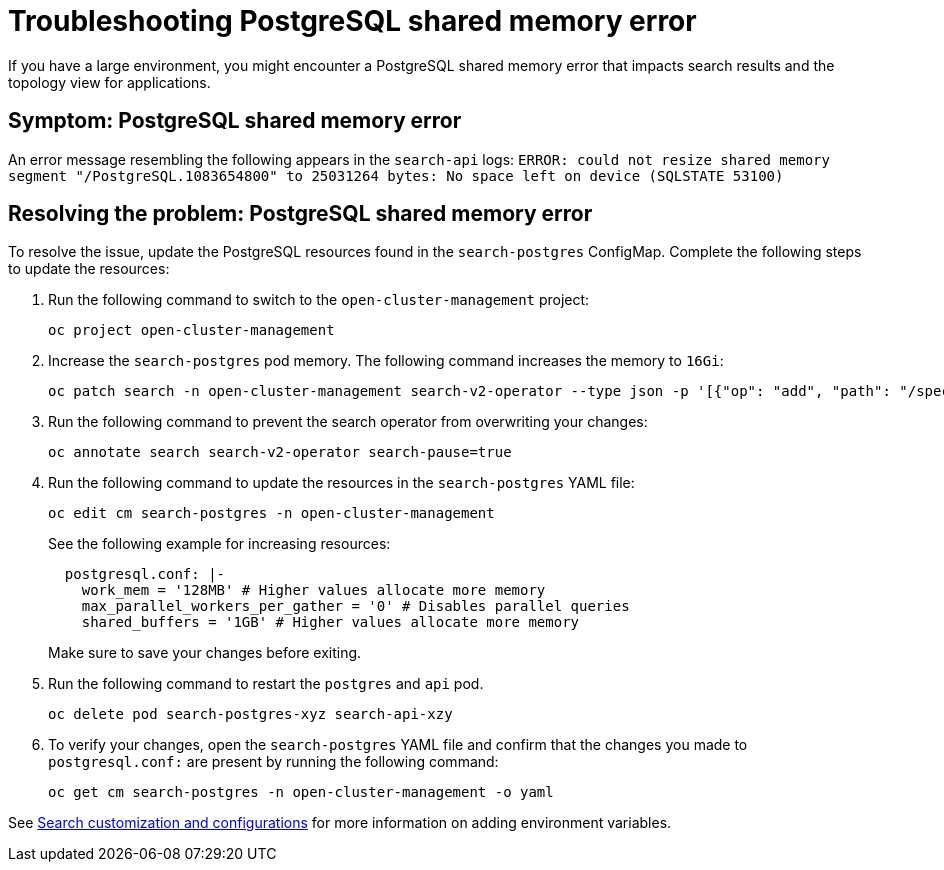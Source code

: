 [#troubleshooting-shared-memory]
= Troubleshooting PostgreSQL shared memory error

If you have a large environment, you might encounter a PostgreSQL shared memory error that impacts search results and the topology view for applications.
 
[#symptom-shared-memory]
== Symptom: PostgreSQL shared memory error

An error message resembling the following appears in the `search-api` logs: `ERROR: could not resize shared memory segment "/PostgreSQL.1083654800" to 25031264 bytes: No space left on device (SQLSTATE 53100)`

[#resolving-shared-memory]
== Resolving the problem: PostgreSQL shared memory error

To resolve the issue, update the PostgreSQL resources found in the `search-postgres` ConfigMap. Complete the following steps to update the resources:

. Run the following command to switch to the `open-cluster-management` project:
+
----
oc project open-cluster-management
----

. Increase the `search-postgres` pod memory. The following command increases the memory to `16Gi`:
+
----
oc patch search -n open-cluster-management search-v2-operator --type json -p '[{"op": "add", "path": "/spec/deployments/database/resources", "value": {"limits": {"memory": "16Gi"}, "requests": {"memory": "32Mi", "cpu": "25m"}}}]'
----

. Run the following command to prevent the search operator from overwriting your changes:
+
----
oc annotate search search-v2-operator search-pause=true
----

. Run the following command to update the resources in the `search-postgres` YAML file:
+
----
oc edit cm search-postgres -n open-cluster-management
----
+
See the following example for increasing resources:
+
[source,yaml]
----
  postgresql.conf: |-
    work_mem = '128MB' # Higher values allocate more memory
    max_parallel_workers_per_gather = '0' # Disables parallel queries
    shared_buffers = '1GB' # Higher values allocate more memory
----
+
Make sure to save your changes before exiting.

. Run the following command to restart the `postgres` and `api` pod.
+
----
oc delete pod search-postgres-xyz search-api-xzy
----

. To verify your changes, open the `search-postgres` YAML file and confirm that the changes you made to `postgresql.conf:` are present by running the following command:
+
----
oc get cm search-postgres -n open-cluster-management -o yaml
----

See link:../observability/search_console.adoc#search-customization[Search customization and configurations] for more information on adding environment variables.
